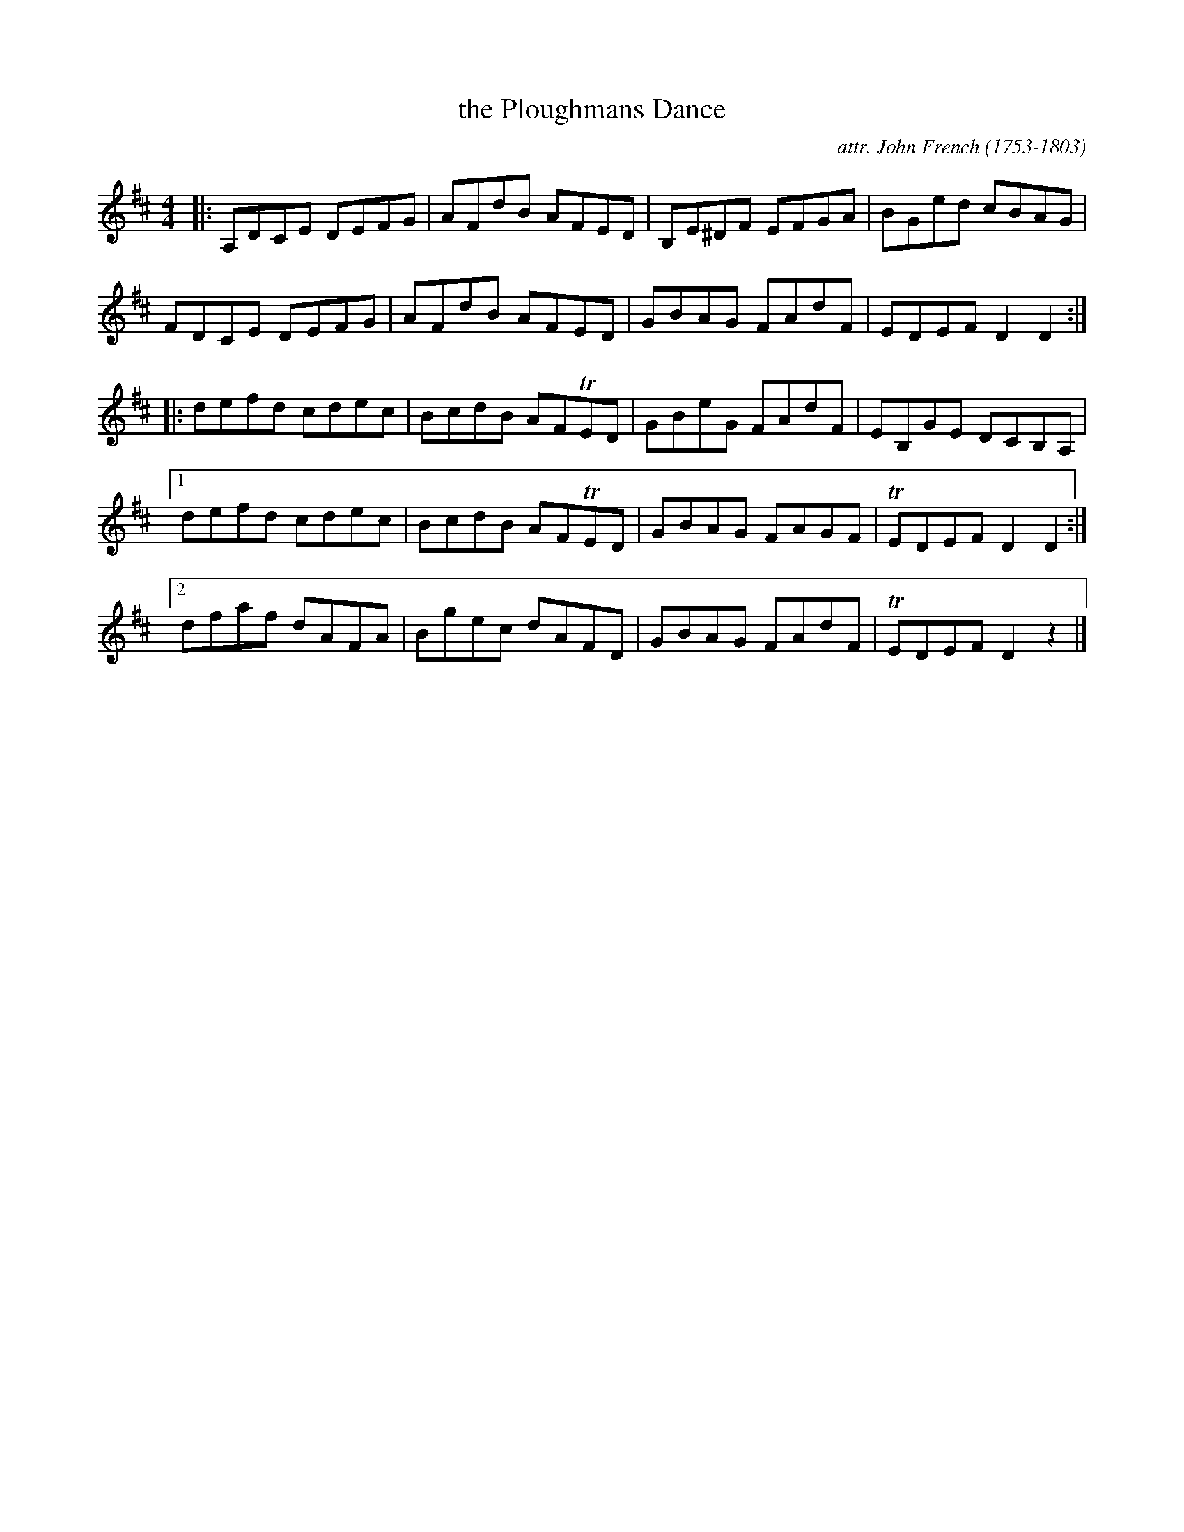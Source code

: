 X: 052
T: the Ploughmans Dance
C: attr. John French (1753-1803)
R: reel
B: "John French Collection", John French ed. p.5 #2
S: http://www.heallan.com/french.asp
Z: 2012 John Chambers <jc:trillian.mit.edu>
M: 4/4
L: 1/8
K: D
|: A,DCE DEFG | AFdB AFED | B,E^DF EFGA | BGed cBAG |
   FDCE DEFG | AFdB AFED | GBAG FAdF | EDEF D2D2 :|
|: defd cdec | BcdB AFTED | GBeG FAdF | EB,GE DCB,A, |
[1 defd cdec | BcdB AFTED | GBAG FAGF | TEDEF D2D2 :|
[2 dfaf dAFA | Bgec dAFD | GBAG FAdF | TEDEF D2z2 |]
